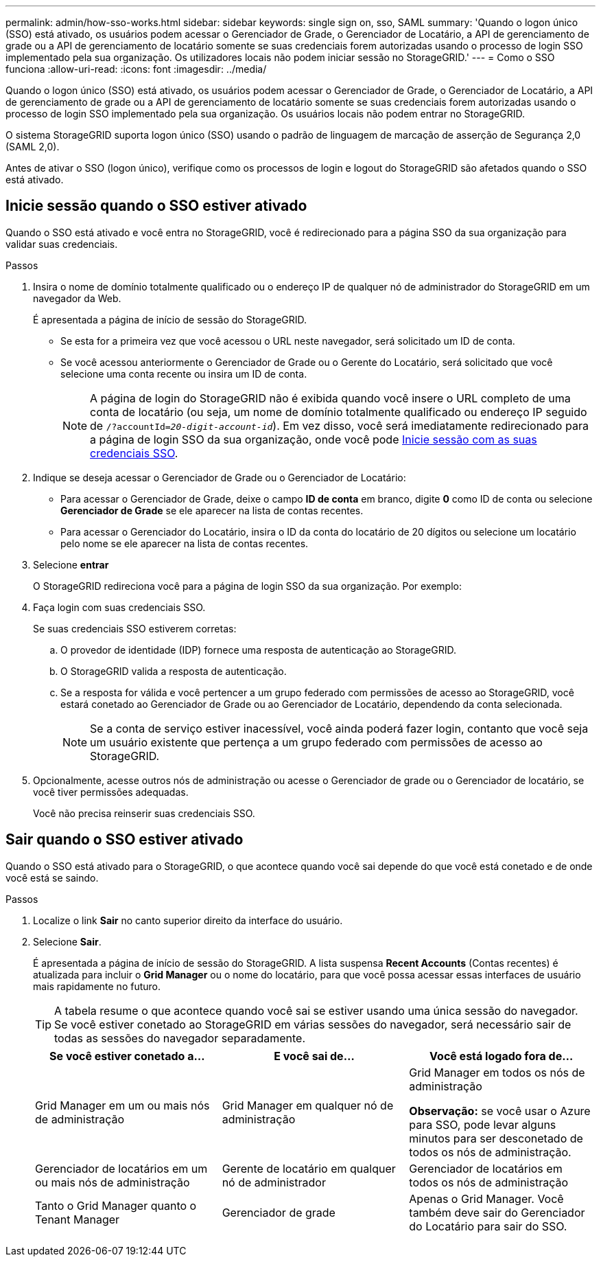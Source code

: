 ---
permalink: admin/how-sso-works.html 
sidebar: sidebar 
keywords: single sign on, sso, SAML 
summary: 'Quando o logon único (SSO) está ativado, os usuários podem acessar o Gerenciador de Grade, o Gerenciador de Locatário, a API de gerenciamento de grade ou a API de gerenciamento de locatário somente se suas credenciais forem autorizadas usando o processo de login SSO implementado pela sua organização. Os utilizadores locais não podem iniciar sessão no StorageGRID.' 
---
= Como o SSO funciona
:allow-uri-read: 
:icons: font
:imagesdir: ../media/


[role="lead"]
Quando o logon único (SSO) está ativado, os usuários podem acessar o Gerenciador de Grade, o Gerenciador de Locatário, a API de gerenciamento de grade ou a API de gerenciamento de locatário somente se suas credenciais forem autorizadas usando o processo de login SSO implementado pela sua organização. Os usuários locais não podem entrar no StorageGRID.

O sistema StorageGRID suporta logon único (SSO) usando o padrão de linguagem de marcação de asserção de Segurança 2,0 (SAML 2,0).

Antes de ativar o SSO (logon único), verifique como os processos de login e logout do StorageGRID são afetados quando o SSO está ativado.



== Inicie sessão quando o SSO estiver ativado

Quando o SSO está ativado e você entra no StorageGRID, você é redirecionado para a página SSO da sua organização para validar suas credenciais.

.Passos
. Insira o nome de domínio totalmente qualificado ou o endereço IP de qualquer nó de administrador do StorageGRID em um navegador da Web.
+
É apresentada a página de início de sessão do StorageGRID.

+
** Se esta for a primeira vez que você acessou o URL neste navegador, será solicitado um ID de conta.
** Se você acessou anteriormente o Gerenciador de Grade ou o Gerente do Locatário, será solicitado que você selecione uma conta recente ou insira um ID de conta.
+

NOTE: A página de login do StorageGRID não é exibida quando você insere o URL completo de uma conta de locatário (ou seja, um nome de domínio totalmente qualificado ou endereço IP seguido de `/?accountId=_20-digit-account-id_`). Em vez disso, você será imediatamente redirecionado para a página de login SSO da sua organização, onde você pode <<signin_sso,Inicie sessão com as suas credenciais SSO>>.



. Indique se deseja acessar o Gerenciador de Grade ou o Gerenciador de Locatário:
+
** Para acessar o Gerenciador de Grade, deixe o campo *ID de conta* em branco, digite *0* como ID de conta ou selecione *Gerenciador de Grade* se ele aparecer na lista de contas recentes.
** Para acessar o Gerenciador do Locatário, insira o ID da conta do locatário de 20 dígitos ou selecione um locatário pelo nome se ele aparecer na lista de contas recentes.


. Selecione *entrar*
+
O StorageGRID redireciona você para a página de login SSO da sua organização. Por exemplo:

. [[signin_sso]]Faça login com suas credenciais SSO.
+
Se suas credenciais SSO estiverem corretas:

+
.. O provedor de identidade (IDP) fornece uma resposta de autenticação ao StorageGRID.
.. O StorageGRID valida a resposta de autenticação.
.. Se a resposta for válida e você pertencer a um grupo federado com permissões de acesso ao StorageGRID, você estará conetado ao Gerenciador de Grade ou ao Gerenciador de Locatário, dependendo da conta selecionada.
+

NOTE: Se a conta de serviço estiver inacessível, você ainda poderá fazer login, contanto que você seja um usuário existente que pertença a um grupo federado com permissões de acesso ao StorageGRID.



. Opcionalmente, acesse outros nós de administração ou acesse o Gerenciador de grade ou o Gerenciador de locatário, se você tiver permissões adequadas.
+
Você não precisa reinserir suas credenciais SSO.





== Sair quando o SSO estiver ativado

Quando o SSO está ativado para o StorageGRID, o que acontece quando você sai depende do que você está conetado e de onde você está se saindo.

.Passos
. Localize o link *Sair* no canto superior direito da interface do usuário.
. Selecione *Sair*.
+
É apresentada a página de início de sessão do StorageGRID. A lista suspensa *Recent Accounts* (Contas recentes) é atualizada para incluir o *Grid Manager* ou o nome do locatário, para que você possa acessar essas interfaces de usuário mais rapidamente no futuro.

+

TIP: A tabela resume o que acontece quando você sai se estiver usando uma única sessão do navegador. Se você estiver conetado ao StorageGRID em várias sessões do navegador, será necessário sair de todas as sessões do navegador separadamente.

+
[cols="1a,1a,1a"]
|===
| Se você estiver conetado a... | E você sai de... | Você está logado fora de... 


 a| 
Grid Manager em um ou mais nós de administração
 a| 
Grid Manager em qualquer nó de administração
 a| 
Grid Manager em todos os nós de administração

*Observação:* se você usar o Azure para SSO, pode levar alguns minutos para ser desconetado de todos os nós de administração.



 a| 
Gerenciador de locatários em um ou mais nós de administração
 a| 
Gerente de locatário em qualquer nó de administrador
 a| 
Gerenciador de locatários em todos os nós de administração



 a| 
Tanto o Grid Manager quanto o Tenant Manager
 a| 
Gerenciador de grade
 a| 
Apenas o Grid Manager. Você também deve sair do Gerenciador do Locatário para sair do SSO.



 a| 
Gerente do locatário
 a| 
Apenas o Gestor do Locatário. Você também deve sair do Gerenciador de Grade para sair do SSO.

|===

